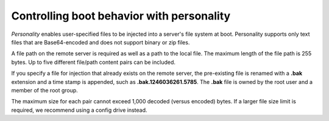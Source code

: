 .. _personality-boot:

++++++++++++++++++++++++++++++++++++++++++
Controlling boot behavior with personality
++++++++++++++++++++++++++++++++++++++++++
*Personality* enables user-specified files to be injected into a server's
file system at boot. Personality supports only text files that are
Base64-encoded and does not support binary or zip files.

A file path on the remote server is required as well as
a path to the local file. The maximum length of the file path is
255 bytes. Up to five different file/path content
pairs can be included.

If you specify a file for injection that already exists on the remote
server, the pre-existing file is renamed with a **.bak** extension
and a time stamp is appended, such as **.bak.1246036261.5785**.
The **.bak** file is owned by the root user and a member of the root group.

The maximum size for each pair cannot exceed 1,000 decoded (versus
encoded) bytes. If a larger file size limit is required, we recommend
using a config drive instead.

